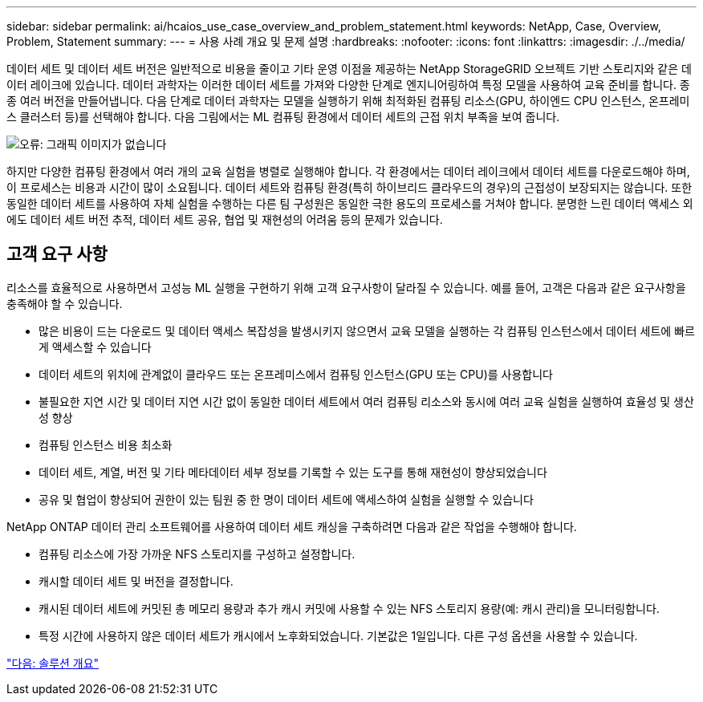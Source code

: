 ---
sidebar: sidebar 
permalink: ai/hcaios_use_case_overview_and_problem_statement.html 
keywords: NetApp, Case, Overview, Problem, Statement 
summary:  
---
= 사용 사례 개요 및 문제 설명
:hardbreaks:
:nofooter: 
:icons: font
:linkattrs: 
:imagesdir: ./../media/


[role="lead"]
데이터 세트 및 데이터 세트 버전은 일반적으로 비용을 줄이고 기타 운영 이점을 제공하는 NetApp StorageGRID 오브젝트 기반 스토리지와 같은 데이터 레이크에 있습니다. 데이터 과학자는 이러한 데이터 세트를 가져와 다양한 단계로 엔지니어링하여 특정 모델을 사용하여 교육 준비를 합니다. 종종 여러 버전을 만들어냅니다. 다음 단계로 데이터 과학자는 모델을 실행하기 위해 최적화된 컴퓨팅 리소스(GPU, 하이엔드 CPU 인스턴스, 온프레미스 클러스터 등)를 선택해야 합니다. 다음 그림에서는 ML 컴퓨팅 환경에서 데이터 세트의 근접 위치 부족을 보여 줍니다.

image:hcaios_image1.png["오류: 그래픽 이미지가 없습니다"]

하지만 다양한 컴퓨팅 환경에서 여러 개의 교육 실험을 병렬로 실행해야 합니다. 각 환경에서는 데이터 레이크에서 데이터 세트를 다운로드해야 하며, 이 프로세스는 비용과 시간이 많이 소요됩니다. 데이터 세트와 컴퓨팅 환경(특히 하이브리드 클라우드의 경우)의 근접성이 보장되지는 않습니다. 또한 동일한 데이터 세트를 사용하여 자체 실험을 수행하는 다른 팀 구성원은 동일한 극한 용도의 프로세스를 거쳐야 합니다. 분명한 느린 데이터 액세스 외에도 데이터 세트 버전 추적, 데이터 세트 공유, 협업 및 재현성의 어려움 등의 문제가 있습니다.



== 고객 요구 사항

리소스를 효율적으로 사용하면서 고성능 ML 실행을 구현하기 위해 고객 요구사항이 달라질 수 있습니다. 예를 들어, 고객은 다음과 같은 요구사항을 충족해야 할 수 있습니다.

* 많은 비용이 드는 다운로드 및 데이터 액세스 복잡성을 발생시키지 않으면서 교육 모델을 실행하는 각 컴퓨팅 인스턴스에서 데이터 세트에 빠르게 액세스할 수 있습니다
* 데이터 세트의 위치에 관계없이 클라우드 또는 온프레미스에서 컴퓨팅 인스턴스(GPU 또는 CPU)를 사용합니다
* 불필요한 지연 시간 및 데이터 지연 시간 없이 동일한 데이터 세트에서 여러 컴퓨팅 리소스와 동시에 여러 교육 실험을 실행하여 효율성 및 생산성 향상
* 컴퓨팅 인스턴스 비용 최소화
* 데이터 세트, 계열, 버전 및 기타 메타데이터 세부 정보를 기록할 수 있는 도구를 통해 재현성이 향상되었습니다
* 공유 및 협업이 향상되어 권한이 있는 팀원 중 한 명이 데이터 세트에 액세스하여 실험을 실행할 수 있습니다


NetApp ONTAP 데이터 관리 소프트웨어를 사용하여 데이터 세트 캐싱을 구축하려면 다음과 같은 작업을 수행해야 합니다.

* 컴퓨팅 리소스에 가장 가까운 NFS 스토리지를 구성하고 설정합니다.
* 캐시할 데이터 세트 및 버전을 결정합니다.
* 캐시된 데이터 세트에 커밋된 총 메모리 용량과 추가 캐시 커밋에 사용할 수 있는 NFS 스토리지 용량(예: 캐시 관리)을 모니터링합니다.
* 특정 시간에 사용하지 않은 데이터 세트가 캐시에서 노후화되었습니다. 기본값은 1일입니다. 다른 구성 옵션을 사용할 수 있습니다.


link:hcaios_solution_overview.html["다음: 솔루션 개요"]

